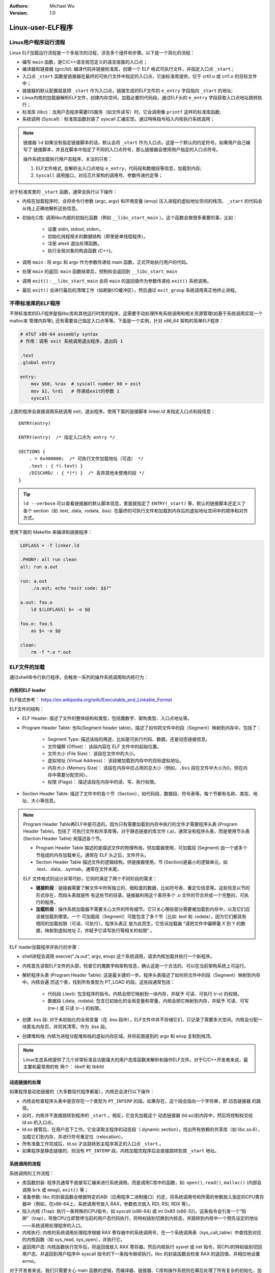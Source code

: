 .. Michael Wu 版权所有

:Authors: Michael Wu
:Version: 1.0

Linux-user-ELF程序
=====================

Linux用户程序运行流程
---------------------

Linux ELF加载运行流程是一个多层次的过程，涉及多个组件和步骤。以下是一个简化的流程：

- 编写 ``main`` 函数，是C/C++语言规范定义的语言层面的入口点；
- 编译器和链接器 (gcc/ld): 编译代码并链接标准库，创建一个 ELF 格式可执行文件，并指定入口点 ``_start`` ;
- 入口点 ``_start`` 函数是链接器在最终的可执行文件中指定的入口点，它由标准库提供，位于 crt0.o 或 crt1.o 的目标文件中；
- 链接器的默认配置就是把 ``_start`` 作为入口点，链接生成的ELF文件的 ``e_entry`` 字段指向 ``_start`` 的地址;
- Linux内核的加载器解析ELF文件，创建内存空间，加载必要的代码段，通过ELF头的 ``e_entry`` 字段获取入口点地址跳转执行；
- 标准库 (libc)：当用户态程序需要OS服务（如文件读写）时，它会调用像 ``printf`` 这样的标准库函数;
- 系统调用 (Syscall)：标准库函数封装了 syscall 汇编实现，通过特殊指令陷入内核执行系统调用；

.. note::

    链接器 ``ld`` 如果没有指定链接脚本的话，默认会将 ``_start`` 作为入口点。这是一个默认的约定符号。如果用户自己编写了
    链接脚本，并且在脚本中指定了不同的入口点符号，那么链接器会使用用户指定的入口点符号。

    操作系统加载执行用户态程序，关注的只有：

    1. ELF文件格式, 会解析出入口点地址 ``e_entry``，代码段和数据段等信息，加载到内存;
    2. ``Syscall`` 调用接口，对应芯片架构的调用号、参数传递约定等；

对于标准库里的 ``_start`` 函数，通常会执行以下操作：

- 内核在加载程序时，会将命令行参数 (argc, argv) 和环境变量 (envp) 压入进程的虚拟地址空间的栈顶。 ``_start`` 的代码会从栈上正确地解析这些信息。
- 初始化C库: 调用libc内部的初始化函数（例如 ``__libc_start_main`` ）。这个函数会做很多重要的事，比如：

    - 设置 stdin, stdout, stderr。
    - 初始化线程相关的数据结构（即使是单线程程序）。
    - 注册 atexit 退出处理函数。
    - 执行全局对象的构造函数 (C++)。

- 调用 ``main`` : 将 argc 和 argv 作为参数传递给 main 函数，正式开始执行用户的代码。
- 处理 ``main`` 的返回: ``main`` 函数结束后，控制权会返回到 ``__libc_start_main``
- 调用 ``exit()`` : ``__libc_start_main`` 会将 ``main`` 的返回值作为参数传递给 ``exit()`` 系统调用。
- 最后 ``exit()`` 会进行最后的清理工作（如刷新I/O缓冲区），然后通过 ``exit_group`` 系统调用真正地终止进程。

不带标准库的ELF程序
---------------------

不带标准库的ELF程序是指libc库和其他运行时库的程序。这需要手动处理所有系统调用和相关资源管理(如基于系统调用实现一个malloc来
管理内存等), 还有需要自己指定入口点等等。下面是一个实例，针对 x86_64 架构的简单ELF程序：

.. code-block:: asm

    # AT&T x86-64 assembly syntax
    # 作用：调用 exit 系统调用退出程序，退出码 1

    .text
    .global entry

    entry:
        mov $60, %rax  # syscall number 60 = exit
        mov $1, %rdi   # 传递给exit的参数 1
        syscall

上面的程序会直接调用系统调用 `exit`，退出程序。使用下面的链接脚本 linker.ld 来指定入口点和段信息： ::

    ENTRY(entry)

    ENTRY(entry)  /* 指定入口点为 entry */

    SECTIONS {
        . = 0x400000;  /* 可执行文件加载地址（可选） */
        .text : { *(.text) }
        /DISCARD/ : { *(*) }  /* 丢弃其他未使用的段 */
    }

.. tip::

    ``ld --verbose`` 可以查看链接器的默认脚本信息，里面就指定了 ``ENTRY(_start)`` 等，默认的链接脚本还定义了
    各个 section（如 .text, .data, .rodata, .bss）在最终的可执行文件和加载到内存后的虚拟地址空间中的顺序和对齐方式。

使用下面的 Makefile 来编译和链接程序：

.. code-block:: makefile

    LDFLAGS = -T linker.ld

    .PHONY: all run clean
    all: run a.out

    run: a.out
        ./a.out; echo "exit code: $$?"

    a.out: foo.o
        ld $(LDFLAGS) $< -o $@

    foo.o: foo.S
        as $< -o $@

    clean:
        rm -f *.o *.out

ELF文件的加载
-----------------

通过shell命令行执行程序，会触发一系列的操作系统调用和内核行为：

内核的ELF loader
^^^^^^^^^^^^^^^^^

ELF格式参考： https://en.wikipedia.org/wiki/Executable_and_Linkable_Format

.. image:: pic/elf-format.png
    :scale: 39%

ELF文件的结构：

- ELF Header: 描述了文件的整体结构和类型，包括魔数字、架构类型、入口点地址等。
- Program Header Table: 也叫(Segment header table)，描述了如何将文件中的段（Segment）映射到内存中。包括了：

    - Segment Type: 描述该段的用途，比如是可执行代码、数据，还是动态链接信息。
    - 文件偏移 (Offset)： 该段内容在 ELF 文件中的起始位置。
    - 文件大小 (File Size)： 该段在文件中的大小。
    - 虚拟地址 (Virtual Address)： 该段被加载到内存中的目标虚拟地址。
    - 内存大小 (Memory Size)： 该段在内存中应占用的总大小（例如，``.bss`` 段在文件中大小为0，但在内存中需要分配空间）。
    - 权限 (Flags)： 描述该段在内存中的读、写、执行权限。

- Section Header Table: 描述了文件中的各个节（Section），如代码段、数据段、符号表等。每个节都有名称、类型、地址、大小等信息。

.. note::

    Program Header Table再ELF中是可选的。因为只有需要加载到内存中执行的文件才需要程序头表 (Program Header Table)。包括了
    可执行文件和共享库等。对于静态链接的库文件 (.a)，通常没有程序头表，而是使用节头表 (Section Header Table) 来描述各个节。

    - Program Header Table 描述的是描述文件的物理布局，供加载器使用，可加载段 (Segment) 由一个或多个节组成的内存加载单元。通常在 ELF 头之后，文件开头。
    - Section Header Table 描述文件的逻辑结构，供链接器使用，节 (Section)是最小的逻辑单元，如 .text、.data、.symtab。通常在文件末尾。

    ELF 文件格式的设计非常巧妙，它同时满足了两个不同阶段的需求：

    - **链接阶段**：链接器需要了解文件中所有独立的、细粒度的数据，比如符号表、重定位信息等。这些信息以节的形式存在，而段头表就是所
      有这些节的目录。链接器利用这个表将多个 .o 文件的节合并成一个完整的、可执行的程序。
    - **加载阶段**：操作系统加载器不需要关心文件的所有细节。它只关心哪些部分需要被加载到内存中，以及它们应该被加载到哪里。一个
      可加载段（Segment）可能包含了多个节（比如 .text 和 .rodata），因为它们都具有相同的加载权限（可读、可执行）。程序头表正
      是为此而生，它告诉加载器 “请把文件中偏移量 X 到 Y 的数据，映射到虚拟地址 Z，并赋予它读写执行等相关的权限” 。

ELF loader加载程序并执行的步骤：

- shell进程会调用 execve("./a.out", argv, envp) 这个系统调用，请求内核加载并执行一个新程序。
- 内核首先读取ELF文件的头部，检查它的魔数字和架构信息，确认这是一个合法的、可以在当前架构系统上可运行。
- 解析程序头表 (Program Header Table): 这是最关键的一步。程序头表描述了如何将文件中的段（Segment）映射到内存中。内核会遍
  历这个表，找到所有类型为 PT_LOAD 的段。这些段通常包括：

    - 代码段 (.text): 包含程序的指令。内核会把它映射到一块内存，并赋予 可读、可执行 (r-x) 的权限。
    - 数据段 (.data, .rodata): 包含已初始化的全局变量和常量。内核会把它映射到内存，并赋予 可读、可写 (rw-) 或 只读 (r--) 的权限。

- 创建 .bss 段: 对于未初始化的全局变量（在 .bss 段中），ELF文件中并不存储它们，只记录了需要多大空间。内核会分配一块匿名内存页，并将其清零，作为 .bss 段。
- 创建堆和栈: 内核为进程分配堆和栈的虚拟内存区域。并将前面提到的 argv 和 envp 复制到栈顶。

.. note::

    Linux生态系统提供了几个非常标准且功能强大的用户态库函数来解析和操作ELF文件。对于C/C++开发者来说，最主要和最常用的有
    两个： libelf 和 libbfd

动态链接的处理
^^^^^^^^^^^^^^^^^

如果程序是动态链接的（大多数现代程序都是），内核还会进行以下操作：

- 内核会检查程序头表中是否存在一个类型为 ``PT_INTERP`` 的段。如果存在，这个段会指向一个字符串，即 动态链接器 的路径。
- 此时，内核并不直接跳转到程序的 ``_start`` 。相反，它会先加载这个 动态链接器 (ld.so)到内存中，然后将控制权交给 ld.so 的入口点。
- ld.so 接管后，在用户态下工作。它会读取主程序的动态段（.dynamic section），找出所有依赖的共享库（如 libc.so.6），加载它们到内存，并进行符号重定位（relocation）。
- 所有准备工作完成后，ld.so 才会跳转到主程序真正的入口点 ``_start`` 。
- 如果程序是静态链接的，则没有 ``PT_INTERP`` 段，内核加载完程序后会直接跳转到其 ``_start`` 地址。

系统调用的流程
^^^^^^^^^^^^^^^^^^^^

系统调用的工作流程：

- 库函数封装: 程序员通常不直接写汇编来进行系统调用。而是调用C库中的函数，如: ``open()``, ``read()``, ``malloc()`` (内部会调用 ``brk`` 或 ``mmap``), ``exit()`` 等；
- 准备参数: libc 的封装函数会根据特定的ABI（应用程序二进制接口）约定，将系统调用号和所需的参数放入指定的CPU寄存器中（例如，在x86-64上，系统调用号放入 RAX，参数依次放入 RDI, RSI, RDX 等）。
- 陷入内核 (Trap): 执行一条特殊的CPU指令，如 syscall (x86-64) 或 int 0x80 (x86-32)。这条指令会引发一个“陷阱”（trap），导致CPU立即暂停当前的用户态代码执行，将特权级别切换到内核态，并跳转到内核中一个预先设定的地址——系统调用处理程序的入口。
- 内核执行: 内核的系统调用处理程序根据 RAX 寄存器中的系统调用号，在一个系统调用表（sys_call_table）中查找到对应的内核函数（如 sys_read, sys_open），并执行它。
- 返回用户态: 内核函数执行完毕后，将返回值放入 RAX 寄存器。然后内核执行 sysret 或 iret 指令，将CPU的特权级别切回用户态，并返回到用户程序中 syscall 指令的下一条指令继续执行。libc 的封装函数会检查 RAX 的返回值，并相应地设置 errno。

对于开发者来说，我们只需要关心 main 函数的逻辑，而编译器、链接器、C库和操作系统则在幕后处理了所有复杂的初始化、加载和权限管理工作。
